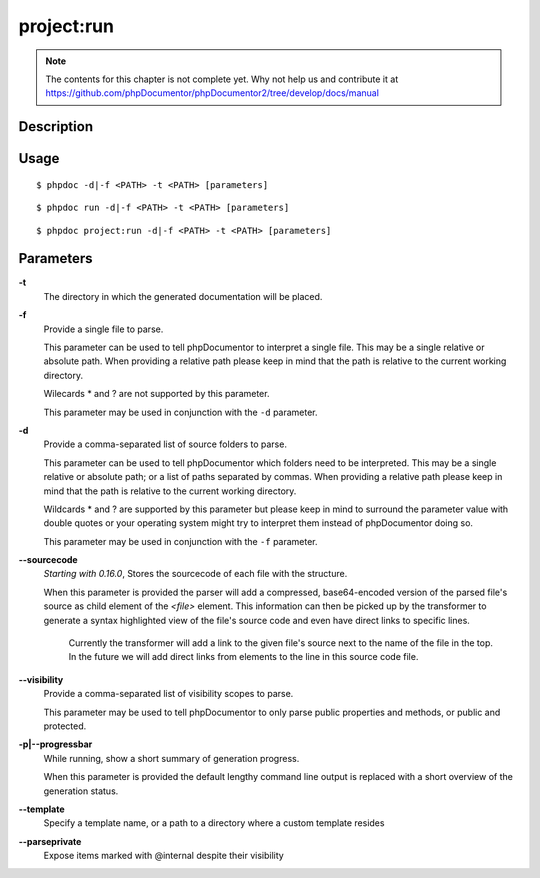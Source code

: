 project:run
===========

.. note::

   The contents for this chapter is not complete yet. Why not help us and
   contribute it at
   https://github.com/phpDocumentor/phpDocumentor2/tree/develop/docs/manual


Description
-----------

Usage
-----

::

    $ phpdoc -d|-f <PATH> -t <PATH> [parameters]

::

    $ phpdoc run -d|-f <PATH> -t <PATH> [parameters]

::

    $ phpdoc project:run -d|-f <PATH> -t <PATH> [parameters]

Parameters
----------

**-t**
    The directory in which the generated documentation will be placed.

**-f**
    Provide a single file to parse.

    This parameter can be used to tell phpDocumentor to interpret a single file.
    This may be a single relative or absolute path.
    When providing a relative path please keep in mind that the path is relative
    to the current working directory.

    Wilecards * and ? are not supported by this parameter.

    This parameter may be used in conjunction with the ``-d`` parameter.

**-d**
    Provide a comma-separated list of source folders to parse.

    This parameter can be used to tell phpDocumentor which folders need to be
    interpreted. This may be a single relative or absolute path; or a list of
    paths separated by commas.
    When providing a relative path please keep in mind that the path is relative
    to the current working directory.

    Wildcards * and ? are supported by this parameter but please keep in mind to
    surround the parameter value with double quotes or your operating system
    might try to interpret them instead of phpDocumentor doing so.

    This parameter may be used in conjunction with the ``-f`` parameter.

**--sourcecode**
    *Starting with 0.16.0*, Stores the sourcecode of each file with the structure.

    When this parameter is provided the parser will add a compressed,
    base64-encoded version of the parsed file's source as child element of the
    `<file>` element.
    This information can then be picked up by the transformer to generate a
    syntax highlighted view of the file's source code and even have direct
    links to specific lines.

        Currently the transformer will add a link to the given file's source
        next to the name of the file in the top. In the future we will add
        direct links from elements to the line in this source code file.

**--visibility**
    Provide a comma-separated list of visibility scopes to parse.

    This parameter may be used to tell phpDocumentor to only parse public
    properties and methods, or public and protected.

**-p|--progressbar**
    While running, show a short summary of generation progress.

    When this parameter is provided the default lengthy command line output is
    replaced with a short overview of the generation status.

**--template**
    Specify a template name, or a path to a directory where a custom template resides

**--parseprivate**
    Expose items marked with @internal despite their visibility
